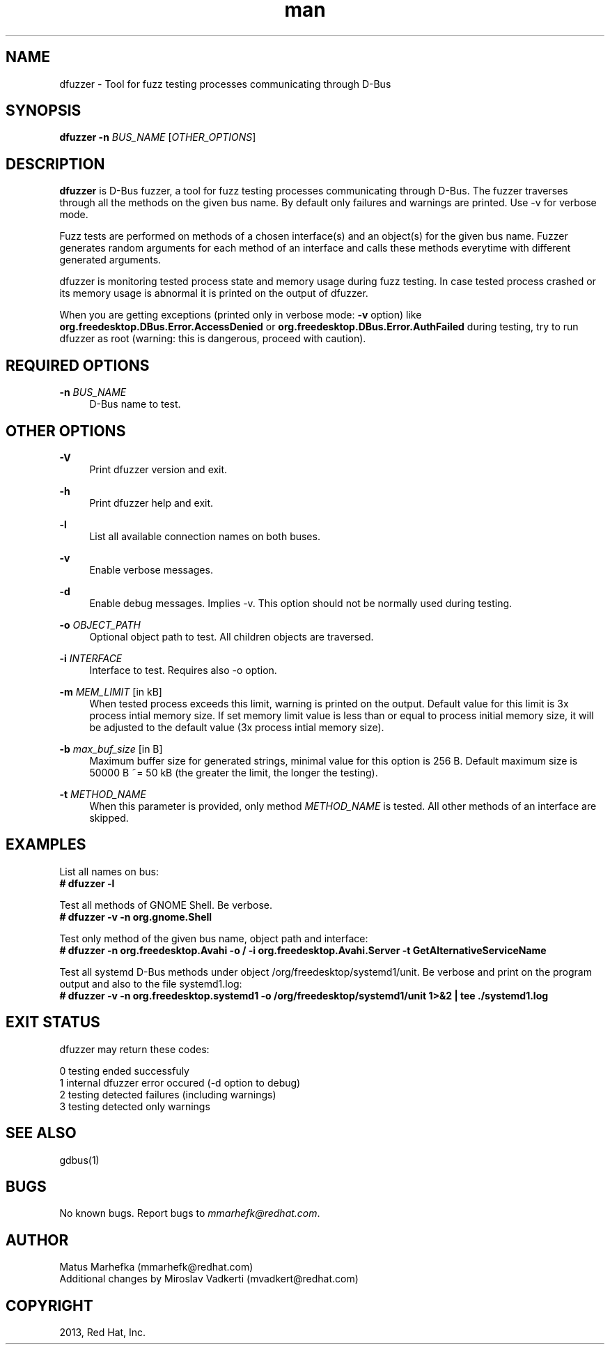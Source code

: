 .\" **************************************************************************
.\" *
.\" * dfuzzer
.\" * Copyright(C) 2013, Red Hat, Inc., Matus Marhefka <mmarhefk@redhat.com>
.\" *
.\" * This program is free software: you can redistribute it and/or modify
.\" * it under the terms of the GNU General Public License as published by
.\" * the Free Software Foundation, either version 3 of the License, or
.\" * (at your option) any later version.
.\" *
.\" * This program is distributed in the hope that it will be useful,
.\" * but WITHOUT ANY WARRANTY; without even the implied warranty of
.\" * MERCHANTABILITY or FITNESS FOR A PARTICULAR PURPOSE. See the
.\" * GNU General Public License for more details.
.\" *
.\" * You should have received a copy of the GNU General Public License
.\" * along with this program. If not, see <http://www.gnu.org/licenses/>.
.\" *
.\" **************************************************************************
.TH man 1 "23 August 2013" "dfuzzer 1.3" "dfuzzer"
.SH NAME
dfuzzer \- Tool for fuzz testing processes communicating through D-Bus
.SH SYNOPSIS
.B dfuzzer
.B \-n
\fIBUS_NAME\fR
[\fIOTHER_OPTIONS\fR]


.SH DESCRIPTION
\fBdfuzzer\fR is D-Bus fuzzer, a tool for fuzz testing processes communicating
through D-Bus. The fuzzer traverses through all the methods on the given bus name.
By default only failures and warnings are printed. Use -v for verbose mode.

Fuzz tests are performed on methods of a chosen interface(s) and an object(s)
for the given bus name. Fuzzer generates random arguments for each method
of an interface and calls these methods everytime with different generated arguments.

dfuzzer is monitoring tested process state and memory usage during fuzz testing.
In case tested process crashed or its memory usage is abnormal it is printed
on the output of dfuzzer.

When you are getting exceptions (printed only in verbose mode: \fB-v\fR option)
like \fBorg.freedesktop.DBus.Error.AccessDenied\fR or
\fBorg.freedesktop.DBus.Error.AuthFailed\fR during testing, try
to run dfuzzer as root (warning: this is dangerous, proceed with caution).


.SH REQUIRED OPTIONS
.PP
\fB\-n\fR \fIBUS_NAME\fR
.RS 4
D-Bus name to test.
.RE


.SH OTHER OPTIONS
.PP
\fB\-V\fR
.RS 4
Print dfuzzer version and exit.
.RE
.PP
\fB\-h\fR
.RS 4
Print dfuzzer help and exit.
.RE
.PP
\fB\-l\fR
.RS 4
List all available connection names on both buses.
.RE
.PP
\fB\-v\fR
.RS 4
Enable verbose messages.
.RE
.PP
\fB\-d\fR
.RS 4
Enable debug messages. Implies -v. This option should not be normally used
during testing.
.RE
.PP
\fB\-o\fR \fIOBJECT_PATH\fR
.RS 4
Optional object path to test. All children objects are traversed.
.RE
.PP
\fB\-i\fR \fIINTERFACE\fR
.RS 4
Interface to test. Requires also -o option.
.RE
.PP
\fB\-m\fR \fIMEM_LIMIT\fR [in kB]
.RS 4
When tested process exceeds this limit, warning is printed on the output.
Default value for this limit is 3x process intial memory size. If set memory
limit value is less than or equal to process initial memory size, it will be
adjusted to the default value (3x process intial memory size).
.RE
.PP
\fB\-b\fR \fImax_buf_size\fR [in B]
.RS 4
Maximum buffer size for generated strings, minimal value for this option is
256 B. Default maximum size is 50000 B ~= 50 kB (the greater the limit,
the longer the testing).
.RE
.PP
\fB\-t\fR \fIMETHOD_NAME\fR
.RS 4
When this parameter is provided, only method \fIMETHOD_NAME\fR is tested.
All other methods of an interface are skipped.
.RE


.SH EXAMPLES
List all names on bus:
.RE
\fB# dfuzzer -l\fR

Test all methods of GNOME Shell. Be verbose.
.RE
\fB# dfuzzer -v -n org.gnome.Shell\fR

Test only method of the given bus name, object path and interface:
.RE
\fB# dfuzzer -n org.freedesktop.Avahi -o / -i org.freedesktop.Avahi.Server -t GetAlternativeServiceName\fR

Test all systemd D-Bus methods under object /org/freedesktop/systemd1/unit.
Be verbose and print on the program output and also to the file systemd1.log:
.RE
\fB# dfuzzer -v -n org.freedesktop.systemd1 -o /org/freedesktop/systemd1/unit 1>&2 | tee ./systemd1.log\fR



.SH EXIT STATUS
dfuzzer may return these codes:

0    testing ended successfuly
.RE
1    internal dfuzzer error occured (-d option to debug)
.RE
2    testing detected failures (including warnings)
.RE
3    testing detected only warnings
.RE

.SH SEE ALSO
gdbus(1)

.SH BUGS
No known bugs. Report bugs to \fImmarhefk@redhat.com\fR.

.SH AUTHOR
Matus Marhefka (mmarhefk@redhat.com)
.RE
Additional changes by Miroslav Vadkerti (mvadkert@redhat.com)

.SH COPYRIGHT
2013, Red Hat, Inc.
